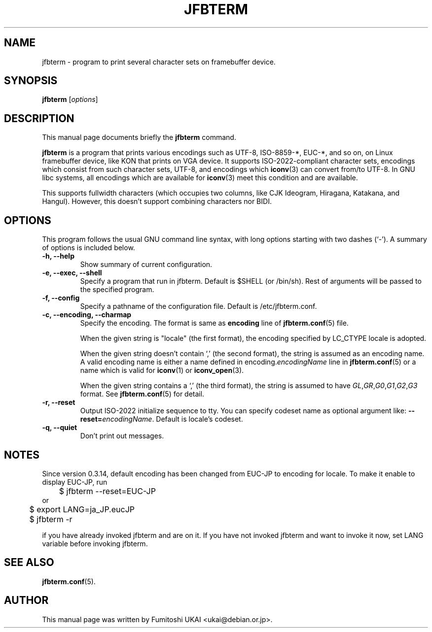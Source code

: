 .\"                                      Hey, EMACS: -*- nroff -*-
.TH JFBTERM 1 "Aug 30, 2003"
.\"
.\" Some roff macros, for reference:
.\" .nh        disable hyphenation
.\" .hy        enable hyphenation
.\" .ad l      left justify
.\" .ad b      justify to both left and right margins
.\" .nf        disable filling
.\" .fi        enable filling
.\" .br        insert line break
.\" .sp <n>    insert n+1 empty lines
.\" for manpage-specific macros, see man(7)
.\" =======================================================================
.SH NAME
jfbterm \- program to print several character sets on framebuffer device.
.SH SYNOPSIS
.B jfbterm
.RI [ options ] 
.\" =======================================================================
.SH DESCRIPTION
This manual page documents briefly the
.B jfbterm
command.
.PP
\fBjfbterm\fP is a program that prints various encodings such as
UTF\-8, ISO\-8859\-*, EUC\-*, and so on, on Linux framebuffer device,
like KON that prints on VGA device.  It supports ISO\-2022\-compliant
character sets, encodings which consist from such character sets, UTF\-8,
and encodings which \fBiconv\fR(3) can convert from/to UTF\-8.
In GNU libc systems, all encodings which are available for \fBiconv\fR(3)
meet this condition and are available.
.PP
This supports fullwidth characters (which occupies two columns, like
CJK Ideogram, Hiragana, Katakana, and Hangul).  However, this doesn't
support combining characters nor BIDI.
.\" =======================================================================
.SH OPTIONS
This program follows the usual GNU command line syntax, with long
options starting with two dashes (`\-').
A summary of options is included below.
.TP
.B \-h, \-\-help
Show summary of current configuration.
.TP
.B \-e, \-\-exec, \-\-shell
Specify a program that run in jfbterm. Default is $SHELL (or /bin/sh). 
Rest of arguments will be passed to the specified program.
.TP
.B \-f, \-\-config
Specify a pathname of the configuration file. Default is /etc/jfbterm.conf.
.TP
.B \-c, \-\-encoding, \-\-charmap
Specify the encoding.  The format is same as \fBencoding\fR line
of \fBjfbterm.conf\fR(5) file.
.IP
When the given string is "locale" (the first format), the encoding
specified by LC_CTYPE locale is adopted.
.IP
When the given string doesn't contain `,' (the second format), the
string is assumed as an encoding name.  A valid encoding name is either
a name defined in encoding.\fIencodingName\fR line in \fBjfbterm.conf\fR(5)
or a name which is valid for \fBiconv\fR(1) or \fBiconv_open\fR(3).
.IP
When the given string contains a `,' (the third format), the
string is assumed to have
\fIGL\fR,\fIGR\fR,\fIG0\fR,\fIG1\fR,\fIG2\fR,\fIG3\fR format.
See \fBjfbterm.conf\fR(5) for detail.
.TP
.B \-r, \-\-reset
Output ISO\-2022 initialize sequence to tty. You can specify codeset name
as optional argument like: \fB\-\-reset=\fP\fIencodingName\fP.
Default is locale's codeset.
.TP
.B \-q, \-\-quiet
Don't print out messages.
.\" =======================================================================
.SH NOTES
Since version 0.3.14, default encoding has been changed from EUC-\JP to
encoding for locale.  To make it enable to display EUC\-JP, run
.nf

	$ jfbterm \-\-reset=EUC\-JP
or
	$ export LANG=ja_JP.eucJP
	$ jfbterm \-r

.fi
if you have already invoked jfbterm and are on it.  If you have not
invoked jfbterm and want to invoke it now, set LANG variable before
invoking jfbterm.
.SH SEE ALSO
.BR jfbterm.conf (5).
.SH AUTHOR
This manual page was written by Fumitoshi UKAI <ukai@debian.or.jp>.
